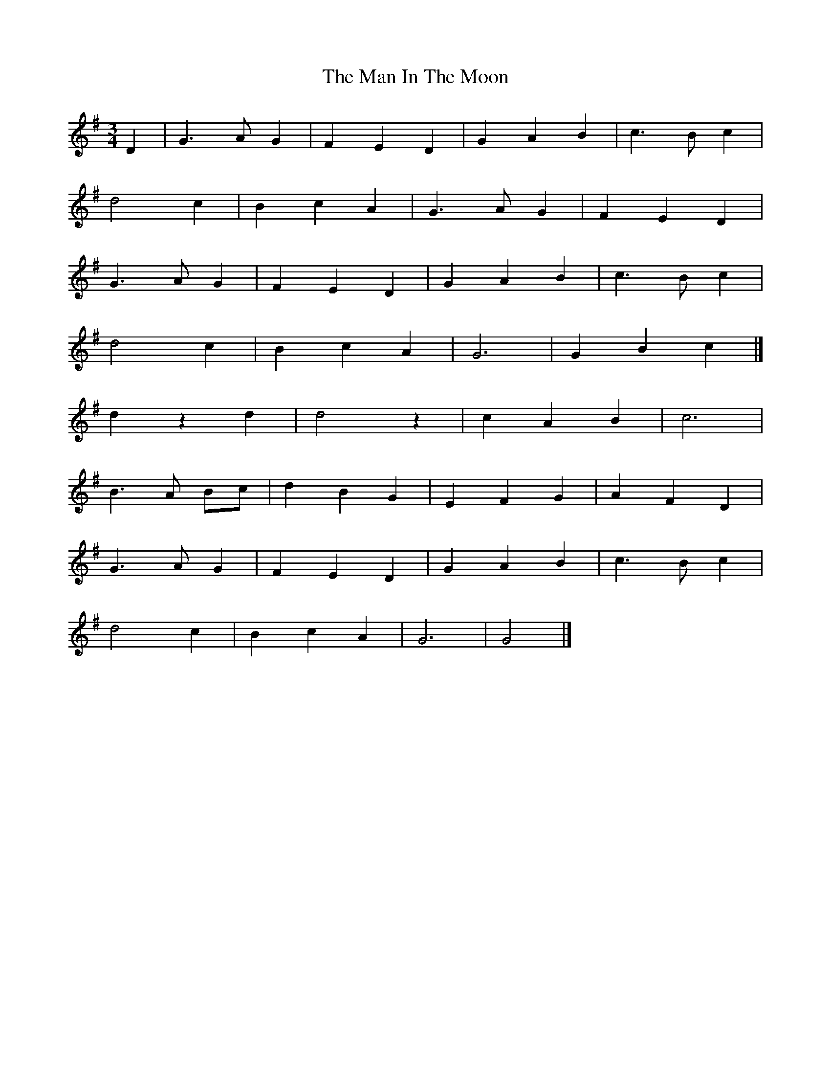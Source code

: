 X: 1
T: Man In The Moon, The
Z: Mix O'Lydian
S: https://thesession.org/tunes/14281#setting26075
R: waltz
M: 3/4
L: 1/8
K: Gmaj
D2 | G3 A G2 | F2 E2 D2 | G2 A2 B2 | c3 B c2|
d4 c2 | B2 c2 A2 | G3 A G2 | F2 E2 D2 |
G3 A G2 | F2 E2 D2 | G2 A2 B2 | c3 B c2 |
d4 c2 | B2 c2 A2 | G6 | G2 B2 c2 |]
d2 z2 d2 | d4 z2 | c2 A2 B2 | c6 |
B3 A Bc | d2 B2 G2 | E2 F2 G2 | A2 F2 D2 |
G3 A G2 | F2 E2 D2 | G2 A2 B2 | c3 B c2 |
d4 c2 | B2 c2 A2 | G6 | G4 |]
